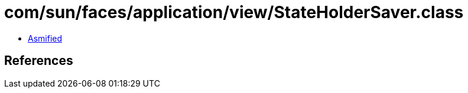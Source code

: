= com/sun/faces/application/view/StateHolderSaver.class

 - link:StateHolderSaver-asmified.java[Asmified]

== References

